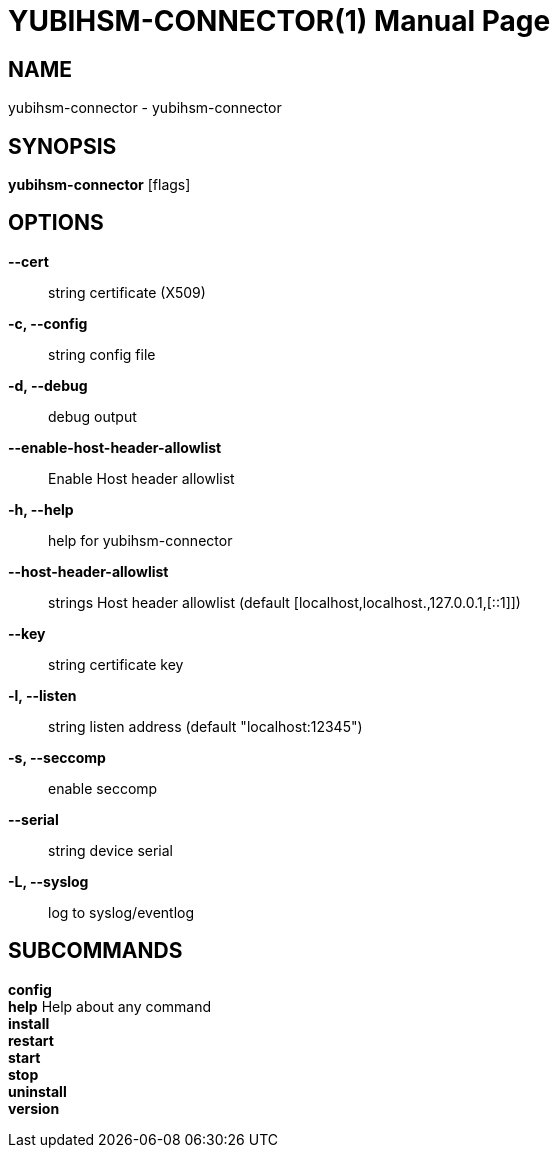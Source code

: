 = YUBIHSM-CONNECTOR(1)
:doctype:	manpage
:man source:	yubihsm-connector
:man version:	2.0.0

== NAME
yubihsm-connector - yubihsm-connector

== SYNOPSIS
*yubihsm-connector* [flags]

== OPTIONS
*--cert*::
string                     certificate (X509)

*-c, --config*::
string                   config file

*-d, --debug*::
debug output

*--enable-host-header-allowlist*::
Enable Host header allowlist

*-h, --help*::
help for yubihsm-connector

*--host-header-allowlist*::
strings   Host header allowlist (default [localhost,localhost.,127.0.0.1,[::1]])

*--key*::
string                      certificate key

*-l, --listen*::
string                   listen address (default "localhost:12345")

*-s, --seccomp*::
enable seccomp

*--serial*::
string                   device serial

*-L, --syslog*::
log to syslog/eventlog

== SUBCOMMANDS
*config*  +
*help*         Help about any command +
*install*  +
*restart*  +
*start*  +
*stop*  +
*uninstall*  +
*version*  +
